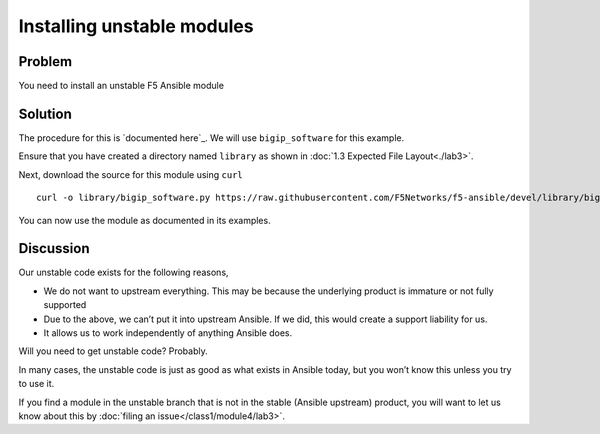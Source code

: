 Installing unstable modules
===========================

Problem
-------

You need to install an unstable F5 Ansible module

Solution
--------

The procedure for this is `documented here`_. We will use ``bigip_software``
for this example.

Ensure that you have created a directory named ``library`` as shown in
:doc:`1.3 Expected File Layout<./lab3>`.

Next, download the source for this module using ``curl`` ::

   curl -o library/bigip_software.py https://raw.githubusercontent.com/F5Networks/f5-ansible/devel/library/bigip_software.py

You can now use the module as documented in its examples.

Discussion
----------

Our unstable code exists for the following reasons,

* We do not want to upstream everything. This may be because the underlying
  product is immature or not fully supported
* Due to the above, we can’t put it into upstream Ansible. If we did, this would
  create a support liability for us.
* It allows us to work independently of anything Ansible does.

Will you need to get unstable code? Probably.

In many cases, the unstable code is just as good as what exists in Ansible today,
but you won’t know this unless you try to use it.

If you find a module in the unstable branch that is not in the stable
(Ansible upstream) product, you will want to let us know about this by
:doc:`filing an issue</class1/module4/lab3>`.
